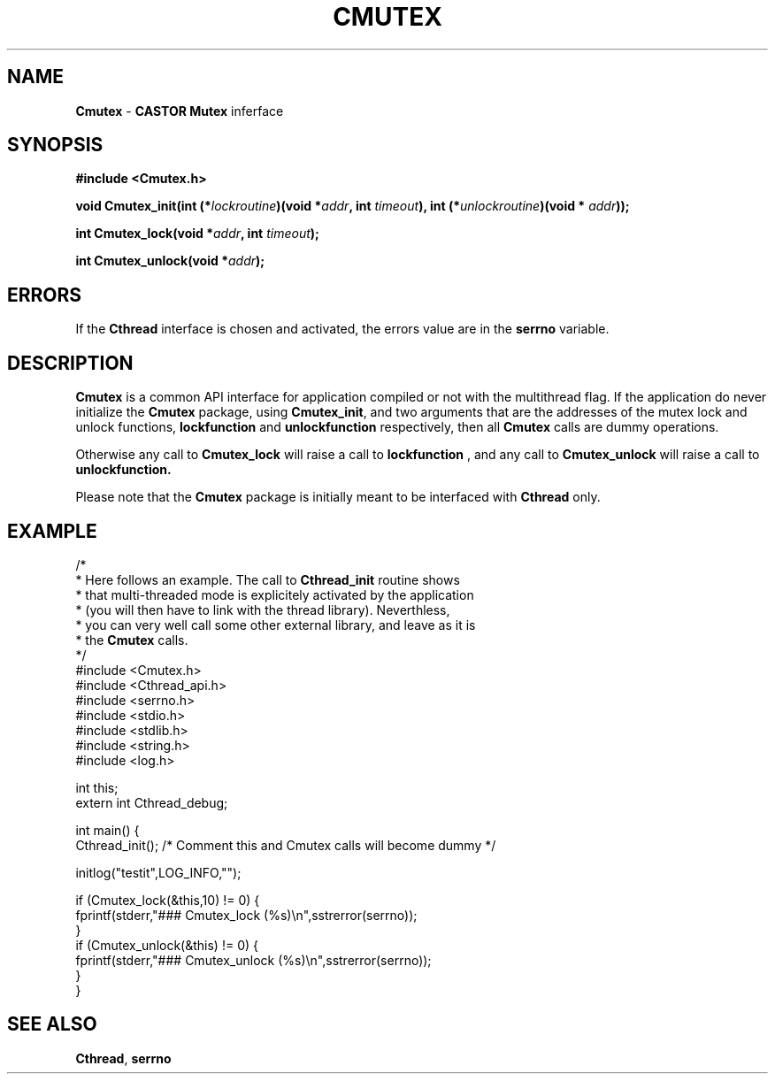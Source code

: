 .\"   $Id: Cmutex.man,v 1.3 2001/09/26 09:13:48 jdurand Exp $
.\"
.TH CMUTEX "3" "$Date: 2001/09/26 09:13:48 $" "CASTOR" "Common Library Functions"
.SH NAME
\fBCmutex\fP \- \fBCASTOR\fP \fBMutex\fP inferface
.SH SYNOPSIS
.B #include <Cmutex.h>
.P
.BI "void Cmutex_init(int (*" lockroutine ")(void *" addr ", int " timeout "), int (*" unlockroutine ")(void * "addr "));"
.P
.BI "int Cmutex_lock(void *" addr ", int " timeout ");"
.P
.BI "int Cmutex_unlock(void *" addr ");"

.SH ERRORS
If the \fBCthread\fP interface is chosen and activated, the errors value are in the \fBserrno\fP variable.

.SH DESCRIPTION

\fBCmutex\fP is a common API interface for application compiled or not with the multithread flag. If the application do never initialize the \fBCmutex\fP package, using \fBCmutex_init\fP, and two arguments that are the addresses of the mutex lock and unlock functions, 
.BI lockfunction
and
.BI unlockfunction
respectively, then all \fBCmutex\fP calls are dummy operations.
.P
Otherwise any call to \fBCmutex_lock\fP will raise a call to
.BI lockfunction
, and any call to \fBCmutex_unlock\fP will raise a call to
.BI unlockfunction.
.P
Please note that the \fBCmutex\fP package is initially meant to be interfaced with \fBCthread\fP only.

.SH EXAMPLE
.nf
/*
 * Here follows an example. The call to \fBCthread_init\fP routine shows
 * that multi-threaded mode is explicitely activated by the application
 * (you will then have to link with the thread library). Neverthless,
 * you can very well call some other external library, and leave as it is
 * the \fBCmutex\fP calls.
 */
#include <Cmutex.h>
#include <Cthread_api.h>
#include <serrno.h>
#include <stdio.h>
#include <stdlib.h>
#include <string.h>
#include <log.h>

int this;
extern int Cthread_debug;

int main() {
  Cthread_init();        /* Comment this and Cmutex calls will become dummy */

  initlog("testit",LOG_INFO,"");

  if (Cmutex_lock(&this,10) != 0) {
    fprintf(stderr,"### Cmutex_lock (%s)\\n",sstrerror(serrno));
  }
  if (Cmutex_unlock(&this) != 0) {
    fprintf(stderr,"### Cmutex_unlock (%s)\\n",sstrerror(serrno));
  }
}
.fi

.SH SEE ALSO
\fBCthread\fP, \fBserrno\fP

